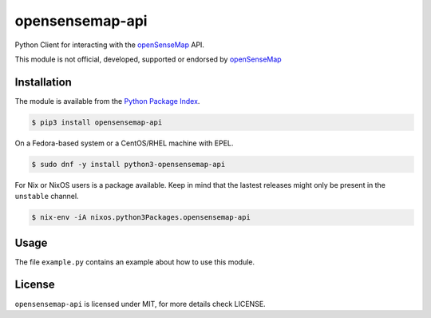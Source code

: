 opensensemap-api
================

Python Client for interacting with the `openSenseMap <https://opensensemap.org/>`_
API.

This module is not official, developed, supported or endorsed by
`openSenseMap <https://opensensemap.org/>`_

Installation
------------

The module is available from the `Python Package Index <https://pypi.python.org/pypi>`_.

.. code:: bash

    $ pip3 install opensensemap-api

On a Fedora-based system or a CentOS/RHEL machine with EPEL.

.. code:: bash

    $ sudo dnf -y install python3-opensensemap-api

For Nix or NixOS users is a package available. Keep in mind that the lastest releases might only
be present in the ``unstable`` channel.

.. code:: bash

    $ nix-env -iA nixos.python3Packages.opensensemap-api

Usage
-----

The file ``example.py`` contains an example about how to use this module.

License
-------

``opensensemap-api`` is licensed under MIT, for more details check LICENSE.
